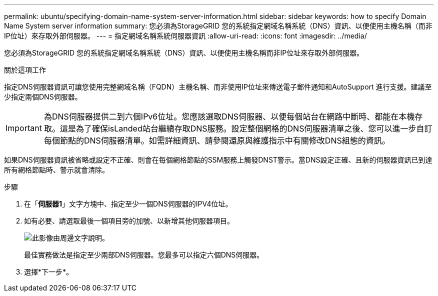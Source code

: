 ---
permalink: ubuntu/specifying-domain-name-system-server-information.html 
sidebar: sidebar 
keywords: how to specify Domain Name System server information 
summary: 您必須為StorageGRID 您的系統指定網域名稱系統（DNS）資訊、以便使用主機名稱（而非IP位址）來存取外部伺服器。 
---
= 指定網域名稱系統伺服器資訊
:allow-uri-read: 
:icons: font
:imagesdir: ../media/


[role="lead"]
您必須為StorageGRID 您的系統指定網域名稱系統（DNS）資訊、以便使用主機名稱而非IP位址來存取外部伺服器。

.關於這項工作
指定DNS伺服器資訊可讓您使用完整網域名稱（FQDN）主機名稱、而非使用IP位址來傳送電子郵件通知和AutoSupport 進行支援。建議至少指定兩個DNS伺服器。


IMPORTANT: 為DNS伺服器提供二到六個IPv6位址。您應該選取DNS伺服器、以便每個站台在網路中斷時、都能在本機存取。這是為了確保isLanded站台繼續存取DNS服務。設定整個網格的DNS伺服器清單之後、您可以進一步自訂每個節點的DNS伺服器清單。如需詳細資訊、請參閱還原與維護指示中有關修改DNS組態的資訊。

如果DNS伺服器資訊被省略或設定不正確、則會在每個網格節點的SSM服務上觸發DNST警示。當DNS設定正確、且新的伺服器資訊已到達所有網格節點時、警示就會清除。

.步驟
. 在「*伺服器1*」文字方塊中、指定至少一個DNS伺服器的IPV4位址。
. 如有必要、請選取最後一個項目旁的加號、以新增其他伺服器項目。
+
image::../media/9_gmi_installer_dns_page.gif[此影像由周邊文字說明。]

+
最佳實務做法是指定至少兩部DNS伺服器。您最多可以指定六個DNS伺服器。

. 選擇*下一步*。


